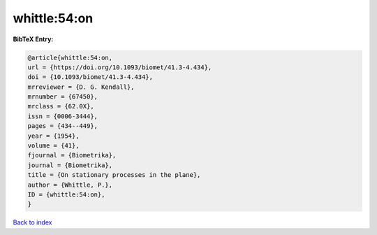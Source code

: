 whittle:54:on
=============

.. :cite:t:`whittle:54:on`

.. bibliography:: ../../All.bib

**BibTeX Entry:**

.. code-block:: bibtex

   @article{whittle:54:on,
   url = {https://doi.org/10.1093/biomet/41.3-4.434},
   doi = {10.1093/biomet/41.3-4.434},
   mrreviewer = {D. G. Kendall},
   mrnumber = {67450},
   mrclass = {62.0X},
   issn = {0006-3444},
   pages = {434--449},
   year = {1954},
   volume = {41},
   fjournal = {Biometrika},
   journal = {Biometrika},
   title = {On stationary processes in the plane},
   author = {Whittle, P.},
   ID = {whittle:54:on},
   }

`Back to index <../index>`_

